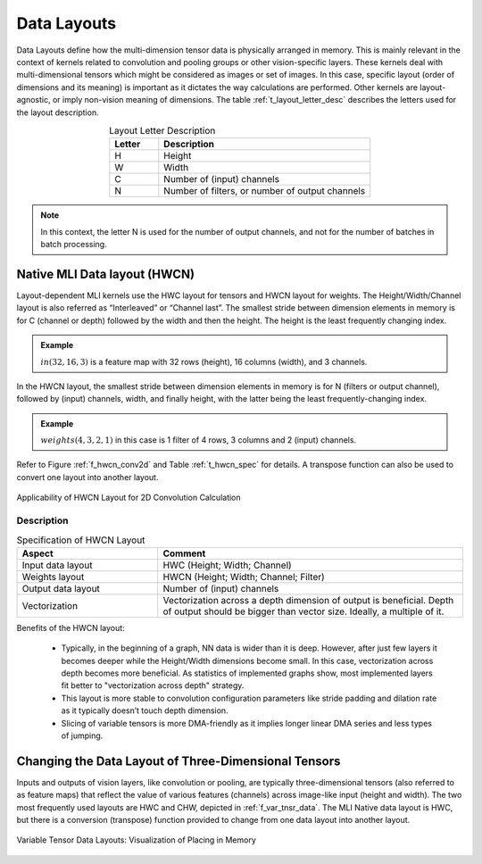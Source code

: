 Data Layouts
------------

Data Layouts define how the multi-dimension tensor data is physically arranged in memory. 
This is mainly relevant in the context of kernels related to convolution and pooling groups 
or other vision-specific layers. These kernels deal with multi-dimensional tensors which 
might be considered as images or set of images. In this case, specific layout (order of 
dimensions and its meaning) is important as it dictates the way calculations are performed. 
Other kernels are layout-agnostic, or imply non-vision meaning of dimensions. The table 
:ref:`t_layout_letter_desc` describes the letters used for the layout description.

.. _t_layout_letter_desc:
.. table:: Layout Letter Description
   :align: center
   :widths: 30, 130 
   
   +------------+----------------------------+
   | **Letter** | **Description**            |
   +============+============================+
   |  H         | Height                     |
   +------------+----------------------------+
   |  W         | Width                      |
   +------------+----------------------------+
   |  C         | Number of (input) channels |
   +------------+----------------------------+
   |  N         | Number of filters, or      |
   |            | number of output channels  |
   +------------+----------------------------+   
..


.. note::

   In this context, the letter N is used for the number of output channels, and not for the 
   number of batches in batch processing.
..

Native MLI Data layout (HWCN)
~~~~~~~~~~~~~~~~~~~~~~~~~~~~~

Layout-dependent MLI kernels use the HWC layout for tensors and HWCN layout for weights. 
The Height/Width/Channel layout is also referred as “Interleaved” or “Channel last”. 
The smallest stride between dimension elements in memory is for C (channel or depth) 
followed by the width and then the height. The height is the least frequently changing 
index. 

.. admonition:: Example 
   :class: "admonition tip"

   :math:`in(32,16,3)` is a feature map with 32 rows (height), 16 columns (width), 
   and 3 channels.
..

In the HWCN layout, the smallest stride between dimension elements in memory is for N (filters or 
output channel), followed by (input) channels, width, and finally height, with the latter being 
the least frequently-changing index. 

.. admonition:: Example 
   :class: "admonition tip"
   
   :math:`weights(4,3,2,1)` in this case is 1 filter of 4 rows, 3 columns and 2 (input) channels.
..

Refer to Figure :ref:`f_hwcn_conv2d` and Table :ref:`t_hwcn_spec` for details. A 
transpose function can also be used to convert one layout into another layout.

.. _f_hwcn_conv2d:  
.. figure::  ../images/app_HWCN_conv2d.png
   :align: center
   :alt: Applicability of HWCN Layout for 2D Convolution Calculation

   Applicability of HWCN Layout for 2D Convolution Calculation
  

Description
^^^^^^^^^^^

.. _t_hwcn_spec:
.. table:: Specification of HWCN Layout
   :align: center
   :widths: 60, 130 
   
   +--------------------+---------------------------------------------+
   | **Aspect**         | **Comment**                                 |
   +====================+=============================================+
   | Input data layout  | HWC (Height; Width; Channel)                | 
   +--------------------+---------------------------------------------+
   | Weights layout     | HWCN (Height; Width; Channel; Filter)       |
   +--------------------+---------------------------------------------+
   | Output data layout | Number of (input) channels                  |
   +--------------------+---------------------------------------------+
   | Vectorization      | Vectorization across a depth dimension of   |
   |                    | output is beneficial. Depth of output       |
   |                    | should be bigger than vector size.          |
   |                    | Ideally, a multiple of it.                  |
   +--------------------+---------------------------------------------+   
..

Benefits of the HWCN layout:

  - Typically, in the beginning of a graph, NN data is wider than it is deep.  However, after just 
    few layers it becomes deeper while the Height/Width dimensions become small. In this case, 
    vectorization across depth becomes more beneficial. As statistics of implemented graphs show, 
    most implemented layers fit better to "vectorization across depth" strategy. 
    
  - This layout is more stable to convolution configuration parameters like stride padding and dilation 
    rate as it typically doesn’t touch depth dimension.
    
  - Slicing of variable tensors is more DMA-friendly as it implies longer linear DMA series and less 
    types of jumping. 

Changing the Data Layout of Three-Dimensional Tensors
~~~~~~~~~~~~~~~~~~~~~~~~~~~~~~~~~~~~~~~~~~~~~~~~~~~~~

Inputs and outputs of vision layers, like convolution or pooling, are typically three-dimensional tensors 
(also referred to as feature maps) that reflect the value of various features (channels) across 
image-like input (height and width). The two most frequently used layouts are HWC and CHW, depicted 
in :ref:`f_var_tnsr_data`. The MLI Native data layout is HWC, but there is a conversion (transpose) function 
provided to change from one data layout into another layout.


.. _f_var_tnsr_data:  
.. figure::  ../images/var_tnsr_data_layouts.png
   :align: center
   :alt: Variable Tensor Data Layouts: Visualization of Placing in Memory
   
   Variable Tensor Data Layouts: Visualization of Placing in Memory   
